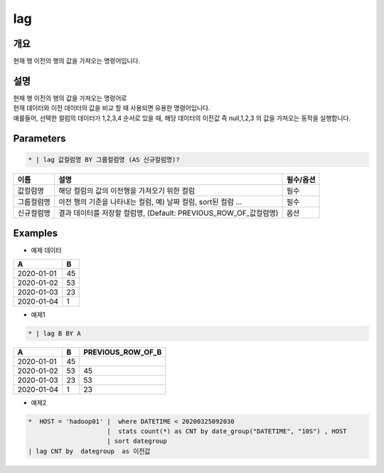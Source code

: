 lag
=========

개요
-------

현재 행 이전의 행의 값을 가져오는 명령어입니다.

설명
-------

| 현재 행 이전의 행의 값을 가져오는 명령어로
| 현재 데이터와 이전 데이터의 값을 비교 할 때 사용되면 유용한 명령어입니다.
| 예를들어, 선택한 컬럼의 데이터가 1,2,3,4 순서로 있을 때, 해당 데이터의 이전값 즉 null,1,2,3 의 값을 가져오는 동작을 실행합니다.

Parameters
-----------------

.. code-block:: none

    * | lag 값컬럼명 BY 그룹컬럼명 (AS 신규컬럼명)?

.. list-table::
   :header-rows: 1
   
   * - 이름
     - 설명
     - 필수/옵션
   * - 값컬럼명
     - 해당 컬럼의 값의 이전행을 가져오기 위한 컬럼
     - 필수
   * - 그룹컬럼명
     - 이전 행의 기준을 나타내는 컬럼, 예) 날짜 컬럼, sort된 컬럼 ...
     - 필수
   * - 신규컬럼명
     - 결과 데이터를 저장할 컬럼명, (Default: PREVIOUS_ROW_OF_값컬럼명)
     - 옵션

Examples
-------------

- 예제 데이터

.. list-table::
   :header-rows: 1
   
   * - A
     - B
   * - 2020-01-01
     - 45
   * - 2020-01-02
     - 53
   * - 2020-01-03
     - 23
   * - 2020-01-04
     - 1

- 예제1
.. code-block:: none

    * | lag B BY A

.. list-table::
   :header-rows: 1

   * - A
     - B
     - PREVIOUS_ROW_OF_B
   * - 2020-01-01
     - 45
     - 
   * - 2020-01-02
     - 53
     - 45
   * - 2020-01-03
     - 23
     - 53
   * - 2020-01-04
     - 1
     - 23

- 예제2
.. code-block:: none

    *  HOST = 'hadoop01' |  where DATETIME < 20200325092030 
                         |  stats count(*) as CNT by date_group("DATETIME", "10S") , HOST 
                         | sort dategroup   
    | lag CNT by  dategroup  as 이전값


.. image:: ./images/lags_5.png
    :scale: 40% 
    :alt: lag 5
